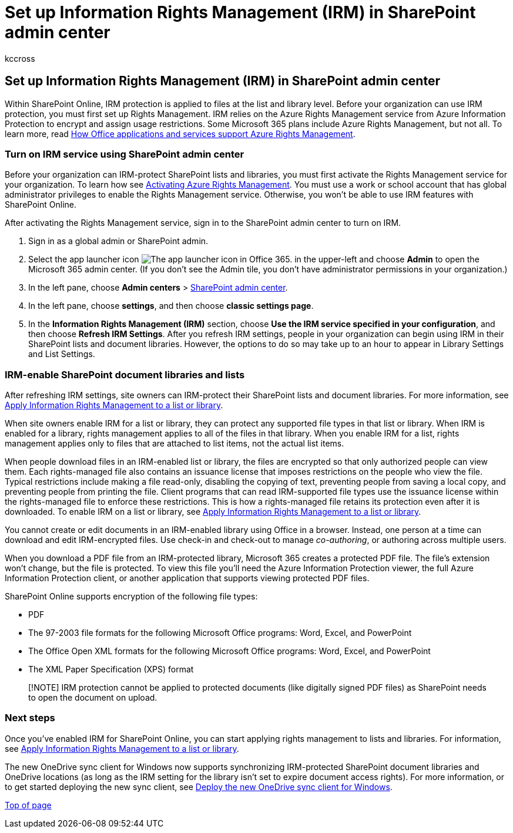 = Set up Information Rights Management (IRM) in SharePoint admin center
:audience: Admin
:author: kccross
:description: Learn how to use SharePoint Online IRM through Microsoft Azure Active Directory Rights Management Services (RMS) to protect SharePoint lists and document libraries.
:f1.keywords: ["NOCSH"]
:manager: laurawi
:ms.assetid: 239ce6eb-4e81-42db-bf86-a01362fed65c
:ms.author: krowley
:ms.collection: ["SPO_Content"]
:ms.custom: ["seo-marvel-apr2020", "admindeeplinkSPO"]
:ms.date: 6/29/2018
:ms.localizationpriority: medium
:ms.service: O365-seccomp
:ms.topic: article
:search.appverid: ["SPO160", "MET150"]

== Set up Information Rights Management (IRM) in SharePoint admin center

Within SharePoint Online, IRM protection is applied to files at the list and library level.
Before your organization can use IRM protection, you must first set up Rights Management.
IRM relies on the Azure Rights Management service from Azure Information Protection to encrypt and assign usage restrictions.
Some Microsoft 365 plans include Azure Rights Management, but not all.
To learn more, read link:/azure/information-protection/understand-explore/office-apps-services-support[How Office applications and services support Azure Rights Management].

=== Turn on IRM service using SharePoint admin center

Before your organization can IRM-protect SharePoint lists and libraries, you must first activate the Rights Management service for your organization.
To learn how see link:/information-protection/deploy-use/activate-service[Activating Azure Rights Management].
You must use a work or school account that has global administrator privileges to enable the Rights Management service.
Otherwise, you won't be able to use IRM features with SharePoint Online.

After activating the Rights Management service, sign in to the SharePoint admin center to turn on IRM.

. Sign in as a global admin or SharePoint admin.
. Select the app launcher icon image:../media/e5aee650-c566-4100-aaad-4cc2355d909f.png[The app launcher icon in Office 365.] in the upper-left and choose *Admin* to open the Microsoft 365 admin center.
(If you don't see the Admin tile, you don't have administrator permissions in your organization.)
. In the left pane, choose *Admin centers* > https://go.microsoft.com/fwlink/?linkid=2185219[SharePoint admin center].
. In the left pane, choose *settings*, and then choose *classic settings page*.
. In the *Information Rights Management (IRM)* section, choose *Use the IRM service specified in your configuration*, and then choose *Refresh IRM Settings*.
After you refresh IRM settings, people in your organization can begin using IRM in their SharePoint lists and document libraries.
However, the options to do so may take up to an hour to appear in Library Settings and List Settings.

=== IRM-enable SharePoint document libraries and lists

+++<a name="__toc220831191">++++++</a>+++

After refreshing IRM settings, site owners can IRM-protect their SharePoint lists and document libraries.
For more information, see xref:apply-irm-to-a-list-or-library.adoc[Apply Information Rights Management to a list or library].

When site owners enable IRM for a list or library, they can protect any supported file types in that list or library.
When IRM is enabled for a library, rights management applies to all of the files in that library.
When you enable IRM for a list, rights management applies only to files that are attached to list items, not the actual list items.

When people download files in an IRM-enabled list or library, the files are encrypted so that only authorized people can view them.
Each rights-managed file also contains an issuance license that imposes restrictions on the people who view the file.
Typical restrictions include making a file read-only, disabling the copying of text, preventing people from saving a local copy, and preventing people from printing the file.
Client programs that can read IRM-supported file types use the issuance license within the rights-managed file to enforce these restrictions.
This is how a rights-managed file retains its protection even after it is downloaded.
To enable IRM on a list or library, see xref:apply-irm-to-a-list-or-library.adoc[Apply Information Rights Management to a list or library].

You cannot create or edit documents in an IRM-enabled library using Office in a browser.
Instead, one person at a time can download and edit IRM-encrypted files.
Use check-in and check-out to manage  _co-authoring_, or authoring across multiple users.

When you download a PDF file from an IRM-protected library, Microsoft 365 creates a protected PDF file.
The file's extension won't change, but the file is protected.
To view this file you'll need the Azure Information Protection viewer, the full Azure Information Protection client, or another application that supports viewing protected PDF files.

SharePoint Online supports encryption of the following file types:

* PDF
* The 97-2003 file formats for the following Microsoft Office programs: Word, Excel, and PowerPoint
* The Office Open XML formats for the following Microsoft Office programs: Word, Excel, and PowerPoint
* The XML Paper Specification (XPS) format

____
[!NOTE] IRM protection cannot be applied to protected documents (like digitally signed PDF files) as SharePoint needs to open the document on upload.
____

=== Next steps

+++<a name="__toc220831191">++++++</a>+++

Once you've enabled IRM for SharePoint Online, you can start applying rights management to lists and libraries.
For information, see xref:apply-irm-to-a-list-or-library.adoc[Apply Information Rights Management to a list or library].

The new OneDrive sync client for Windows now supports synchronizing IRM-protected SharePoint document libraries and OneDrive locations (as long as the IRM setting for the library isn't set to expire document access rights).
For more information, or to get started deploying the new sync client, see link:/onedrive/deploy-on-windows[Deploy the new OneDrive sync client for Windows].

xref:set-up-irm-in-sp-admin-center.adoc[Top of page]
